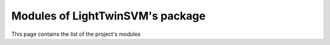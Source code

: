 Modules of LightTwinSVM's package
===============

This page contains the list of the project's modules

.. autosummary::
   :toctree: _autosummary

   twinsvm
   eval_classifier
   dataproc
   misc
